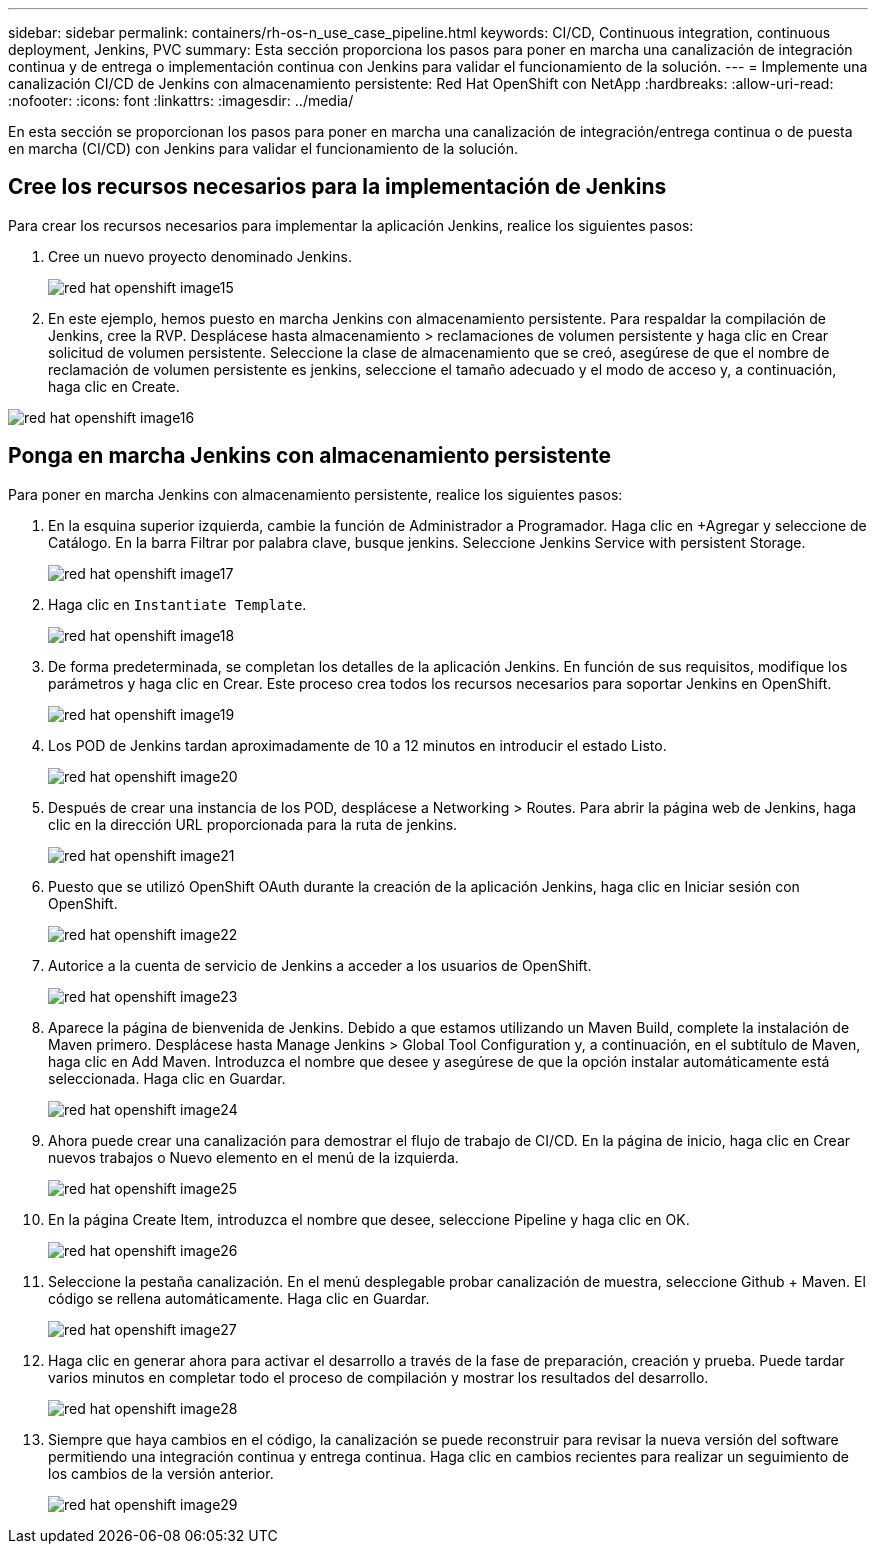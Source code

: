 ---
sidebar: sidebar 
permalink: containers/rh-os-n_use_case_pipeline.html 
keywords: CI/CD, Continuous integration, continuous deployment, Jenkins, PVC 
summary: Esta sección proporciona los pasos para poner en marcha una canalización de integración continua y de entrega o implementación continua con Jenkins para validar el funcionamiento de la solución. 
---
= Implemente una canalización CI/CD de Jenkins con almacenamiento persistente: Red Hat OpenShift con NetApp
:hardbreaks:
:allow-uri-read: 
:nofooter: 
:icons: font
:linkattrs: 
:imagesdir: ../media/


[role="lead"]
En esta sección se proporcionan los pasos para poner en marcha una canalización de integración/entrega continua o de puesta en marcha (CI/CD) con Jenkins para validar el funcionamiento de la solución.



== Cree los recursos necesarios para la implementación de Jenkins

Para crear los recursos necesarios para implementar la aplicación Jenkins, realice los siguientes pasos:

. Cree un nuevo proyecto denominado Jenkins.
+
image::redhat_openshift_image15.jpeg[red hat openshift image15]

. En este ejemplo, hemos puesto en marcha Jenkins con almacenamiento persistente. Para respaldar la compilación de Jenkins, cree la RVP. Desplácese hasta almacenamiento > reclamaciones de volumen persistente y haga clic en Crear solicitud de volumen persistente. Seleccione la clase de almacenamiento que se creó, asegúrese de que el nombre de reclamación de volumen persistente es jenkins, seleccione el tamaño adecuado y el modo de acceso y, a continuación, haga clic en Create.


image::redhat_openshift_image16.png[red hat openshift image16]



== Ponga en marcha Jenkins con almacenamiento persistente

Para poner en marcha Jenkins con almacenamiento persistente, realice los siguientes pasos:

. En la esquina superior izquierda, cambie la función de Administrador a Programador. Haga clic en +Agregar y seleccione de Catálogo. En la barra Filtrar por palabra clave, busque jenkins. Seleccione Jenkins Service with persistent Storage.
+
image::redhat_openshift_image17.png[red hat openshift image17]

. Haga clic en `Instantiate Template`.
+
image::redhat_openshift_image18.png[red hat openshift image18]

. De forma predeterminada, se completan los detalles de la aplicación Jenkins. En función de sus requisitos, modifique los parámetros y haga clic en Crear. Este proceso crea todos los recursos necesarios para soportar Jenkins en OpenShift.
+
image::redhat_openshift_image19.jpeg[red hat openshift image19]

. Los POD de Jenkins tardan aproximadamente de 10 a 12 minutos en introducir el estado Listo.
+
image::redhat_openshift_image20.png[red hat openshift image20]

. Después de crear una instancia de los POD, desplácese a Networking > Routes. Para abrir la página web de Jenkins, haga clic en la dirección URL proporcionada para la ruta de jenkins.
+
image::redhat_openshift_image21.png[red hat openshift image21]

. Puesto que se utilizó OpenShift OAuth durante la creación de la aplicación Jenkins, haga clic en Iniciar sesión con OpenShift.
+
image::redhat_openshift_image22.jpeg[red hat openshift image22]

. Autorice a la cuenta de servicio de Jenkins a acceder a los usuarios de OpenShift.
+
image::redhat_openshift_image23.jpeg[red hat openshift image23]

. Aparece la página de bienvenida de Jenkins. Debido a que estamos utilizando un Maven Build, complete la instalación de Maven primero. Desplácese hasta Manage Jenkins > Global Tool Configuration y, a continuación, en el subtítulo de Maven, haga clic en Add Maven. Introduzca el nombre que desee y asegúrese de que la opción instalar automáticamente está seleccionada. Haga clic en Guardar.
+
image::redhat_openshift_image24.png[red hat openshift image24]

. Ahora puede crear una canalización para demostrar el flujo de trabajo de CI/CD. En la página de inicio, haga clic en Crear nuevos trabajos o Nuevo elemento en el menú de la izquierda.
+
image::redhat_openshift_image25.jpeg[red hat openshift image25]

. En la página Create Item, introduzca el nombre que desee, seleccione Pipeline y haga clic en OK.
+
image::redhat_openshift_image26.png[red hat openshift image26]

. Seleccione la pestaña canalización. En el menú desplegable probar canalización de muestra, seleccione Github + Maven. El código se rellena automáticamente. Haga clic en Guardar.
+
image::redhat_openshift_image27.png[red hat openshift image27]

. Haga clic en generar ahora para activar el desarrollo a través de la fase de preparación, creación y prueba. Puede tardar varios minutos en completar todo el proceso de compilación y mostrar los resultados del desarrollo.
+
image::redhat_openshift_image28.png[red hat openshift image28]

. Siempre que haya cambios en el código, la canalización se puede reconstruir para revisar la nueva versión del software permitiendo una integración continua y entrega continua. Haga clic en cambios recientes para realizar un seguimiento de los cambios de la versión anterior.
+
image::redhat_openshift_image29.png[red hat openshift image29]


